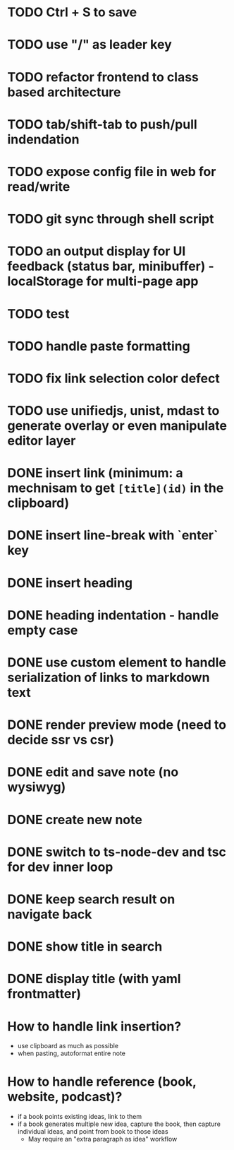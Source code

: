 * TODO Ctrl + S to save
* TODO use "/" as leader key
* TODO refactor frontend to class based architecture
* TODO tab/shift-tab to push/pull indendation
* TODO expose config file in web for read/write
* TODO git sync through shell script
* TODO an output display for UI feedback (status bar, minibuffer) - localStorage for multi-page app
* TODO test
* TODO handle paste formatting
* TODO fix link selection color defect
* TODO use unifiedjs, unist, mdast to generate overlay or even manipulate editor layer 

* DONE insert link (minimum: a mechnisam to get ~[title](id)~ in the clipboard)
* DONE insert line-break with `enter` key
* DONE insert heading
* DONE heading indentation - handle empty case
* DONE use custom element to handle serialization of links to markdown text
* DONE render preview mode (need to decide ssr vs csr)
* DONE edit and save note (no wysiwyg)
* DONE create new note
* DONE switch to ts-node-dev and tsc for dev inner loop
* DONE keep search result on navigate back
* DONE show title in search
* DONE display title (with yaml frontmatter)


* How to handle link insertion?
- use clipboard as much as possible
- when pasting, autoformat entire note

* How to handle reference (book, website, podcast)?
- if a book points existing ideas, link to them
- if a book generates multiple new idea, capture the book, then capture individual ideas, and point from book to those ideas
  - May require an "extra paragraph as idea" workflow
